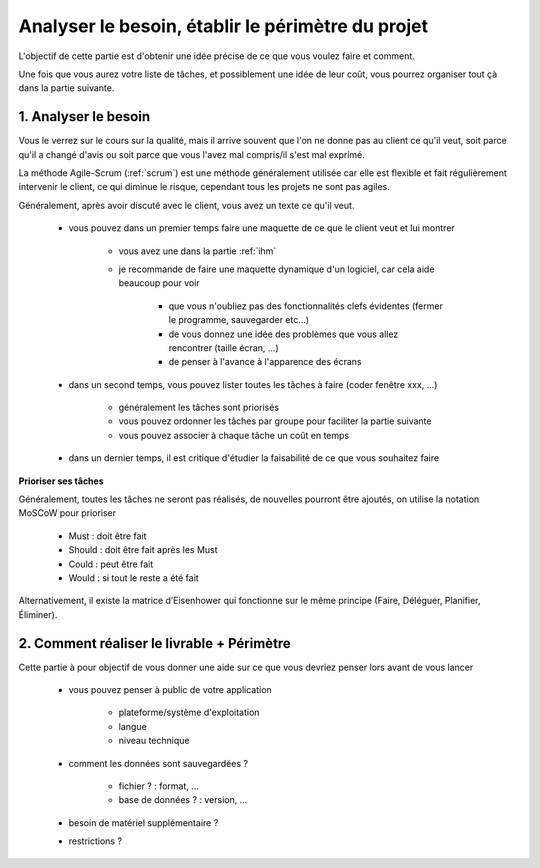 ================================================================
Analyser le besoin, établir le périmètre du projet
================================================================

L'objectif de cette partie est d'obtenir une idée précise de ce
que vous voulez faire et comment.

Une fois que vous aurez votre liste de tâches, et possiblement
une idée de leur coût, vous pourrez organiser tout çà
dans la partie suivante.

1. Analyser le besoin
==================================

Vous le verrez sur le cours sur la qualité, mais il arrive souvent que
l'on ne donne pas au client ce qu'il veut, soit parce qu'il a changé d'avis ou soit
parce que vous l'avez mal compris/il s'est mal exprimé.

La méthode Agile-Scrum (:ref:`scrum`) est une méthode généralement utilisée
car elle est flexible et fait régulièrement intervenir le client, ce qui
diminue le risque, cependant tous les projets ne sont pas agiles.

Généralement, après avoir discuté avec le client, vous avez un texte
ce qu'il veut.

	* vous pouvez dans un premier temps faire une maquette de ce que le client veut et lui montrer

		* vous avez une dans la partie :ref:`ihm`
		* je recommande de faire une maquette dynamique d'un logiciel, car cela aide beaucoup pour voir

			* que vous n'oubliez pas des fonctionnalités clefs évidentes (fermer le programme, sauvegarder etc...)
			* de vous donnez une idée des problèmes que vous allez rencontrer (taille écran, ...)
			* de penser à l'avance à l'apparence des écrans

	* dans un second temps, vous pouvez lister toutes les tâches à faire (coder fenêtre xxx, ...)

		* généralement les tâches sont priorisés
		* vous pouvez ordonner les tâches par groupe pour faciliter la partie suivante
		* vous pouvez associer à chaque tâche un coût en temps

	* dans un dernier temps, il est critique d'étudier la faisabilité de ce que vous souhaitez faire


**Prioriser ses tâches**

Généralement, toutes les tâches ne seront pas réalisés,
de nouvelles pourront être ajoutés, on utilise la notation MoSCoW pour prioriser

	*	Must : doit être fait
	*	Should : doit être fait après les Must
	*	Could : peut être fait
	*	Would : si tout le reste a été fait

Alternativement, il existe la matrice d’Eisenhower qui
fonctionne sur le même principe (Faire, Déléguer, Planifier, Éliminer).

2. Comment réaliser le livrable + Périmètre
==============================================

Cette partie à pour objectif de vous donner une aide
sur ce que vous devriez penser lors avant de vous lancer

	* vous pouvez penser à public de votre application

		* plateforme/système d'exploitation
		* langue
		* niveau technique

	* comment les données sont sauvegardées ?

		* fichier ? : format, ...
		* base de données ? : version, ...

	* besoin de matériel supplémentaire ?
	* restrictions ?
